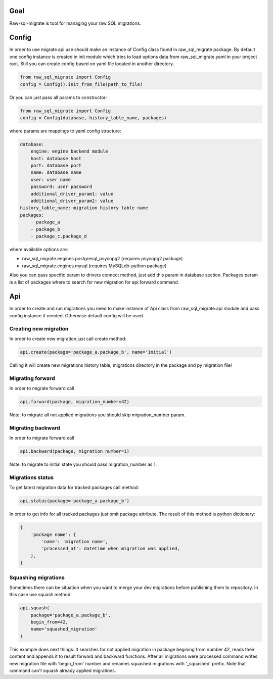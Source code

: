 .. raw-sql-migrate documentation master file, created by
   sphinx-quickstart on Tue Jun 02 23:08:26 2015.
   You can adapt this file completely to your liking, but it should at least
   contain the root `toctree` directive.


Goal
====
Raw-sql-migrate is tool for managing your raw SQL migrations.


Config
======
In order to use migrate api use should make an instance of Config class found in raw_sql_migrate package.
By default one config instance is created in init module which tries to load options data
from raw_sql_migrate.yaml in your project root. Still you can create config based on yaml file located in
another directory.

.. code-block:: python

    from raw_sql_migrate import Config
    config = Config().init_from_file(path_to_file)


Or you can just pass all params to constructor:

.. code-block:: python

    from raw_sql_migrate import Config
    config = Config(database, history_table_name, packages)

where params are mappings to yaml config structure:

.. code-block:: yaml

    database:
        engine: engine backend module
        host: database host
        port: database port
        name: database name
        user: user name
        password: user password
        additional_driver_param1: value
        additional_driver_param2: value
    history_table_name: migration history table name
    packages:
        - package_a
        - package_b
        - package_c.package_d

where available options are:

* raw_sql_migrate.engines.postgresql_psycopg2 (requires psycopg2 package)
* raw_sql_migrate.engines.mysql (requires MySQLdb-python package)

Also you can pass specific param to drivers connect method, just add this param in database section.
Packages param is a list of packages where to search for new migration for api.forward command.

Api
===
In order to create and run migrations you need to make instance of Api class from
raw_sql_migrate.api module and pass config instance if needed. Otherwise default config
will be used.


Creating new migration
----------------------
In order to create new migration just call create method:

.. code-block:: python

    api.create(package='package_a.package_b', name='initial')

Calling it will create new migrations history table, migrations directory
in the package and py migration file/

Migrating forward
-----------------
In order to migrate forward call

.. code-block:: python

    api.forward(package, migration_number=42)

Note: to migrate all not applied migrations you should skip migration_number param.

Migrating backward
------------------
In order to migrate forward call

.. code-block:: python

    api.backward(package, migration_number=1)

Note: to migrate to initial state you should pass migration_number as 1.

Migrations status
-----------------
To get latest migration data for tracked packages call method:

.. code-block:: python

    api.status(package='package_a.package_b')

In order to get info for all tracked packages just omit package attribute.
The result of this method is python dictionary:

.. code-block:: python

    {
        'package name': {
            'name': 'migration name',
            'processed_at': datetime when migration was applied,
        },
    }

Squashing migrations
--------------------
Sometimes there can be situation when you want to merge your dev migrations before
publishing them to repository. In this case use squash method:

.. code-block:: python

    api.squash(
        package='package_a.package_b',
        begin_from=42,
        name='squashed_migration'
    )

This example does next things:
It searches for not applied migration in package begining from number 42, reads their
content and appends it to result forward and backward functions. After all migrations
were processed command writes new migration file with 'begin_from' number and renames
squashed migrations with '_squashed' prefix. Note that command can't squash already
applied migrations.
